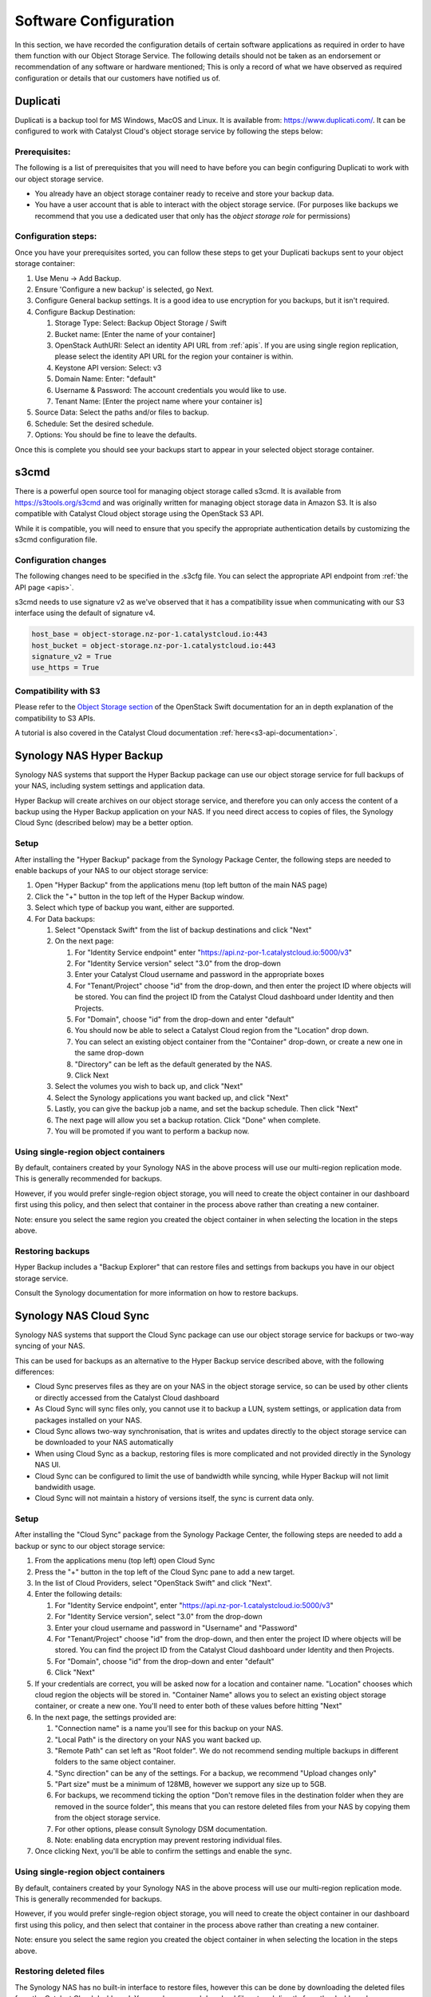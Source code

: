 ######################
Software Configuration
######################

In this section, we have recorded the configuration details of certain software
applications as required in order to have them function with our Object Storage
Service. The following details should not be taken as an endorsement or
recommendation of any software or hardware mentioned; This is only a record of
what we have observed as required configuration or details that our customers
have notified us of.


*********
Duplicati
*********

Duplicati is a backup tool for MS Windows, MacOS and Linux. It is available
from: https://www.duplicati.com/. It can be configured to work with Catalyst
Cloud's object storage service by following the steps below:

Prerequisites:
==============

The following is a list of prerequisites that you will need to have before
you can begin configuring Duplicati to work with our object storage service.

- You already have an object storage container ready to receive and store your
  backup data.

-  You have a user account that is able to interact with the object storage
   service. (For purposes like backups we recommend that you use a dedicated
   user that only has the *object storage role* for permissions)

Configuration steps:
====================

Once you have your prerequisites sorted, you can follow these steps to get your
Duplicati backups sent to your object storage container:

#. Use Menu -> Add Backup.

#. Ensure 'Configure a new backup' is selected, go Next.

#. Configure General backup settings. It is a good idea to use encryption for
   you backups, but it isn't required.

#. Configure Backup Destination:

   #. Storage Type: Select: Backup Object Storage / Swift
   #. Bucket name: [Enter the name of your container]
   #. OpenStack AuthURI: Select an identity API URL from :ref:`apis`.  If you
      are using single region replication, please select the identity API URL
      for the region your container is within.
   #. Keystone API version: Select: v3
   #. Domain Name: Enter: "default"
   #. Username & Password: The account credentials you would like to use.
   #. Tenant Name: [Enter the project name where your container is]

#. Source Data: Select the paths and/or files to backup.

#. Schedule: Set the desired schedule.

#. Options: You should be fine to leave the defaults.

Once this is complete you should see your backups start to appear in your
selected object storage container.

*****
s3cmd
*****

There is a powerful open source tool for managing object storage called
s3cmd. It is available from https://s3tools.org/s3cmd and was originally
written for managing object storage data in Amazon S3. It is also
compatible with Catalyst Cloud object storage using the OpenStack S3
API.

While it is compatible, you will need to ensure that you specify the
appropriate authentication details by customizing the s3cmd configuration file.

Configuration changes
=====================

The following changes need to be specified in the .s3cfg file. You can
select the appropriate API endpoint from :ref:`the API page <apis>`.

s3cmd needs to use signature v2 as we've observed that it has a
compatibility issue when communicating with our S3 interface using the
default of signature v4.

.. code-block:: ini

  host_base = object-storage.nz-por-1.catalystcloud.io:443
  host_bucket = object-storage.nz-por-1.catalystcloud.io:443
  signature_v2 = True
  use_https = True

Compatibility with S3
=====================

Please refer to the `Object Storage section`_ of the OpenStack Swift
documentation for an in depth explanation of the compatibility to S3 APIs.

A tutorial is also covered in the Catalyst Cloud documentation
:ref:`here<s3-api-documentation>`.

.. _Object Storage section: https://docs.openstack.org/swift/latest/s3_compat.html

*************************
Synology NAS Hyper Backup
*************************

Synology NAS systems that support the Hyper Backup package can use
our object storage service for full backups of your NAS, including
system settings and application data.

Hyper Backup will create archives on our object storage service, and
therefore you can only access the content of a backup using the
Hyper Backup application on your NAS. If you need direct access to
copies of files, the Synology Cloud Sync (described below) may be
a better option.

Setup
=====

After installing the "Hyper Backup" package from the Synology Package
Center, the following steps are needed to enable backups of your NAS
to our object storage service:

#. Open "Hyper Backup" from the applications menu (top left button of
   the main NAS page)
#. Click the "+" button in the top left of the Hyper Backup window.
#. Select which type of backup you want, either are supported.
#. For Data backups:

   #. Select "Openstack Swift" from the list of backup destinations and
      click "Next"
   #. On the next page:

      #. For "Identity Service endpoint" enter "https://api.nz-por-1.catalystcloud.io:5000/v3"
      #. For "Identity Service version" select "3.0" from the drop-down
      #. Enter your Catalyst Cloud username and password in the
         appropriate boxes
      #. For "Tenant/Project" choose "id" from the drop-down, and then
         enter the project ID where objects will be stored. You can find
         the project ID from the Catalyst Cloud dashboard under Identity
         and then Projects.
      #. For "Domain", choose "id" from the drop-down and enter
         "default"
      #. You should now be able to select a Catalyst Cloud region from
         the "Location" drop down.
      #. You can select an existing object container from the
         "Container" drop-down, or create a new one in the same
         drop-down
      #. "Directory" can be left as the default generated by the NAS.
      #. Click Next

   #. Select the volumes you wish to back up, and click "Next"
   #. Select the Synology applications you want backed up, and click
      "Next"
   #. Lastly, you can give the backup job a name, and set the
      backup schedule. Then click "Next"
   #. The next page will allow you set a backup rotation. Click
      "Done" when complete.
   #. You will be promoted if you want to perform a backup now.

Using single-region object containers
=====================================

By default, containers created by your Synology NAS in the above
process will use our multi-region replication mode. This is generally
recommended for backups.

However, if you would prefer single-region object storage, you will
need to create the object container in our dashboard first using this
policy, and then select that container in the process above rather than
creating a new container.

Note: ensure you select the same region you created the object container
in when selecting the location in the steps above.

Restoring backups
=================

Hyper Backup includes a "Backup Explorer" that can restore files and
settings from backups you have in our object storage service.

Consult the Synology documentation for more information on how to
restore backups.

***********************
Synology NAS Cloud Sync
***********************

Synology NAS systems that support the Cloud Sync package can use our
object storage service for backups or two-way syncing of your NAS.

This can be used for backups as an alternative to the Hyper Backup
service described above, with the following differences:

* Cloud Sync preserves files as they are on your NAS in the object
  storage service, so can be used by other clients or directly accessed
  from the Catalyst Cloud dashboard
* As Cloud Sync will sync files only, you cannot use it to backup a
  LUN, system settings, or application data from packages installed on
  your NAS.
* Cloud Sync allows two-way synchronisation, that is writes and updates
  directly to the object storage service can be downloaded to your NAS
  automatically
* When using Cloud Sync as a backup, restoring files is more
  complicated and not provided directly in the Synology NAS UI.
* Cloud Sync can be configured to limit the use of bandwidth while
  syncing, while Hyper Backup will not limit bandwidith usage.
* Cloud Sync will not maintain a history of versions itself, the sync
  is current data only.

Setup
=====

After installing the "Cloud Sync" package from the Synology Package
Center, the following steps are needed to add a backup or sync to
our object storage service:

#. From the applications menu (top left) open Cloud Sync
#. Press the "+" button in the top left of the Cloud Sync pane to add
   a new target.
#. In the list of Cloud Providers, select "OpenStack Swift" and click
   "Next".
#. Enter the following details:

   #. For "Identity Service endpoint", enter "https://api.nz-por-1.catalystcloud.io:5000/v3"
   #. For "Identity Service version", select "3.0" from the drop-down
   #. Enter your cloud username and password in "Username" and "Password"
   #. For "Tenant/Project" choose "id" from the drop-down, and then
      enter the project ID where objects will be stored. You can find
      the project ID from the Catalyst Cloud dashboard under Identity
      and then Projects.
   #. For "Domain", choose "id" from the drop-down and enter "default"
   #. Click "Next"

#. If your credentials are correct, you will be asked now for a
   location and container name. "Location" chooses which cloud region
   the objects will be stored in. "Container Name" allows you to
   select an existing object storage container, or create a new one.
   You'll need to enter both of these values before hitting "Next"
#. In the next page, the settings provided are:

   #. "Connection name" is a name you'll see for this backup on your
      NAS.
   #. "Local Path" is the directory on your NAS you want backed up.
   #. "Remote Path" can set left as "Root folder". We do not recommend
      sending multiple backups in different folders to the same
      object container.
   #. "Sync direction" can be any of the settings. For a backup, we
      recommend "Upload changes only"
   #. "Part size" must be a minimum of 128MB, however we support any
      size up to 5GB.
   #. For backups, we recommend ticking the option "Don't remove files
      in the destination folder when they are removed in the source
      folder", this means that you can restore deleted files from
      your NAS by copying them from the object storage service.
   #. For other options, please consult Synology DSM documentation.
   #. Note: enabling data encryption may prevent restoring individual
      files.

#. Once clicking Next, you'll be able to confirm the settings and
   enable the sync.


Using single-region object containers
=====================================

By default, containers created by your Synology NAS in the above
process will use our multi-region replication mode. This is generally
recommended for backups.

However, if you would prefer single-region object storage, you will
need to create the object container in our dashboard first using this
policy, and then select that container in the process above rather than
creating a new container.

Note: ensure you select the same region you created the object container
in when selecting the location in the steps above.

Restoring deleted files
=======================

The Synology NAS has no built-in interface to restore files, however
this can be done by downloading the deleted files from the Catalyst
Cloud dashboard. You can browse and download files stored directly
from the dashboard.

Note: If you have enabled "Data Encryption", you will not be able
to restore files with this method.
